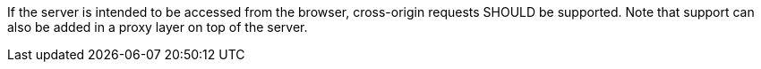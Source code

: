 [[rec_core_cross-origin]]
[.recommendation,label="/rec/core/cross-origin"]
====
If the server is intended to be accessed from the browser, cross-origin
requests SHOULD be supported. Note that support can also be added in a
proxy layer on top of the server.
====